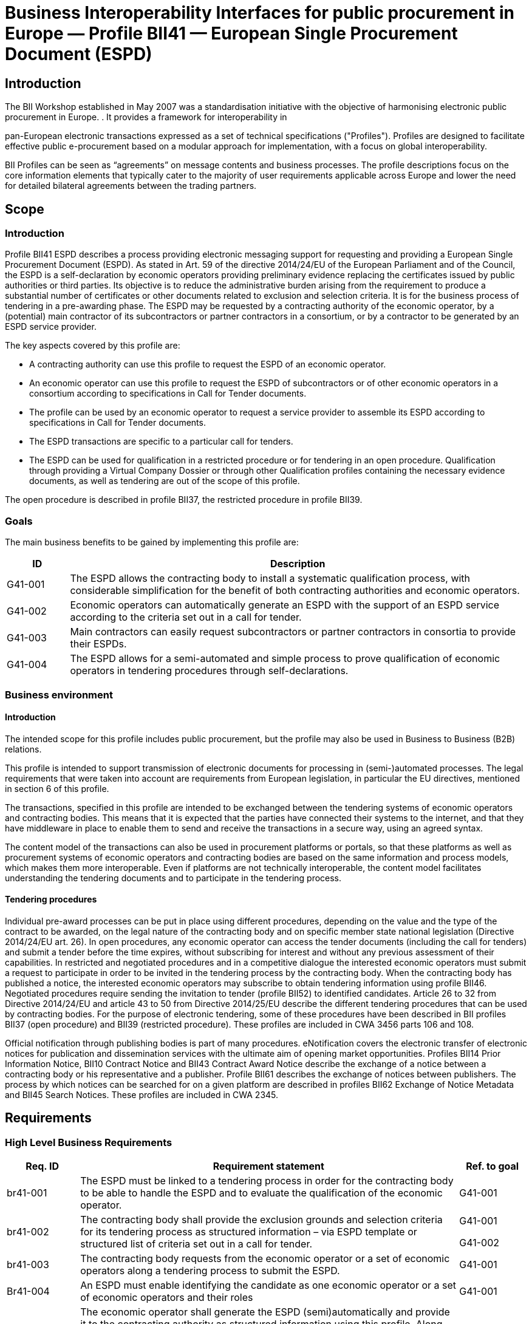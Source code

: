 

= Business Interoperability Interfaces for public procurement in Europe — Profile BII41 — European Single Procurement Document (ESPD)

== Introduction

The BII Workshop established in May 2007 was a standardisation initiative with the objective of harmonising electronic public procurement in Europe. . It provides a framework for interoperability in

pan-European electronic transactions expressed as a set of technical
specifications ("Profiles"). Profiles are designed to facilitate
effective public e-procurement based on a modular approach for
implementation, with a focus on global interoperability.

BII Profiles can be seen as “agreements” on message contents and
business processes. The profile descriptions focus on the core
information elements that typically cater to the majority of user
requirements applicable across Europe and lower the need for detailed
bilateral agreements between the trading partners.

== Scope

=== Introduction

Profile BII41 ESPD describes a process providing electronic messaging
support for requesting and providing a European Single Procurement
Document (ESPD). As stated in Art. 59 of the directive 2014/24/EU of the
European Parliament and of the Council, the ESPD is a self-declaration
by economic operators providing preliminary evidence replacing the
certificates issued by public authorities or third parties. Its
objective is to reduce the administrative burden arising from the
requirement to produce a substantial number of certificates or other
documents related to exclusion and selection criteria. It is for the
business process of tendering in a pre-awarding phase. The ESPD may be
requested by a contracting authority of the economic operator, by a
(potential) main contractor of its subcontractors or partner contractors
in a consortium, or by a contractor to be generated by an ESPD service
provider.

The key aspects covered by this profile are:

* A contracting authority can use this profile to request the ESPD of an
economic operator.
* An economic operator can use this profile to request the ESPD of
subcontractors or of other economic operators in a consortium according
to specifications in Call for Tender documents.
* The profile can be used by an economic operator to request a service
provider to assemble its ESPD according to specifications in Call for
Tender documents.
* The ESPD transactions are specific to a particular call for tenders.
* The ESPD can be used for qualification in a restricted procedure or
for tendering in an open procedure. Qualification through providing a
Virtual Company Dossier or through other Qualification profiles
containing the necessary evidence documents, as well as tendering are
out of the scope of this profile.

The open procedure is described in profile BII37, the restricted
procedure in profile BII39.

=== Goals

The main business benefits to be gained by implementing this profile are:

[width="100%",cols="12%,88%",options="header",]
|===
|*ID* |*Description*
|G41-001 |The ESPD allows the contracting body to install a systematic
qualification process, with considerable simplification for the benefit
of both contracting authorities and economic operators.

|G41-002 |Economic operators can automatically generate an ESPD with the
support of an ESPD service according to the criteria set out in a call
for tender.

|G41-003 |Main contractors can easily request subcontractors or partner
contractors in consortia to provide their ESPDs.

|G41-004 |The ESPD allows for a semi-automated and simple process to
prove qualification of economic operators in tendering procedures
through self-declarations.
|===

=== Business environment

==== Introduction

The intended scope for this profile includes public procurement, but the
profile may also be used in Business to Business (B2B) relations.

This profile is intended to support transmission of electronic documents
for processing in (semi-)automated processes. The legal requirements
that were taken into account are requirements from European legislation,
in particular the EU directives, mentioned in section 6 of this profile.

The transactions, specified in this profile are intended to be exchanged
between the tendering systems of economic operators and contracting
bodies. This means that it is expected that the parties have connected
their systems to the internet, and that they have middleware in place to
enable them to send and receive the transactions in a secure way, using an agreed syntax.

The content model of the transactions can also be used in procurement
platforms or portals, so that these platforms as well as procurement
systems of economic operators and contracting bodies are based on the
same information and process models, which makes them more
interoperable. Even if platforms are not technically interoperable, the
content model facilitates understanding the tendering documents and to
participate in the tendering process.

==== Tendering procedures

Individual pre-award processes can be put in place using different
procedures, depending on the value and the type of the contract to be awarded, on the legal nature of the contracting body and on specific
member state national legislation (Directive 2014/24/EU art. 26). In
open procedures, any economic operator can access the tender documents
(including the call for tenders) and submit a tender before the time
expires, without subscribing for interest and without any previous assessment of their capabilities. In restricted and negotiated
procedures and in a competitive dialogue the interested economic
operators must submit a request to participate in order to be invited in
the tendering process by the contracting body. When the contracting body
has published a notice, the interested economic operators may subscribe
to obtain tendering information using profile BII46. Negotiated
procedures require sending the invitation to tender (profile BII52) to
identified candidates.
Article 26 to 32 from Directive 2014/24/EU and article 43 to 50 from
Directive 2014/25/EU describe the different tendering procedures that
can be used by contracting bodies. For the purpose of electronic
tendering, some of these procedures have been described in BII profiles
BII37 (open procedure) and BII39 (restricted procedure). These profiles are included in CWA 3456 parts 106 and 108.

Official notification through publishing bodies is part of many
procedures. eNotification covers the electronic transfer of electronic
notices for publication and dissemination services with the ultimate aim
of opening market opportunities. Profiles BII14 Prior Information
Notice, BII10 Contract Notice and BII43 Contract Award Notice describe
the exchange of a notice between a contracting body or his
representative and a publisher. Profile BII61 describes the exchange of
notices between publishers. The process by which notices can be searched
for on a given platform are described in profiles BII62 Exchange of
Notice Metadata and BII45 Search Notices. These profiles are included in
CWA 2345.

== Requirements

[#br]
=== High Level Business Requirements

[width="100%",cols="14%,73%,13%",options="header",]
|===
|*Req. ID* |*Requirement statement* |*Ref. to goal*
|br41-001 |The ESPD must be linked to a tendering process in order for
the contracting body to be able to handle the ESPD and to evaluate the
qualification of the economic operator. |G41-001

|br41-002 |The contracting body shall provide the exclusion grounds and
selection criteria for its tendering process as structured information –
via ESPD template or structured list of criteria set out in a call for
tender. a|
G41-001

G41-002

|br41-003 |The contracting body requests from the economic operator or a
set of economic operators along a tendering process to submit the ESPD.
|G41-001

|Br41-004 |An ESPD must enable identifying the candidate as one economic
operator or a set of economic operators and their roles |G41-001

|Br41-005 |The economic operator shall generate the ESPD
(semi)automatically and provide it to the contracting authority as
structured information using this profile. Along this, the economic
operator may be able to reuse as much information from the ESPD template
or call for tender qualification information as possible when
elaborating the ESPD. This requirement very much relies on the alignment
of call for tenders and ESPD data models. a|
G41-001

G41-002

|Br41-006 |The economic operator shall provide the ESPD as structured
information to enable the contracting body to automatically check the
non-existence of exclusion grounds and fulfilment of qualitative
selection criteria. a|
G41-001

G41-004

|Br41-006 |An economic operator shall be able to ask its contractors in consortium or subcontractors to provide their ESPD to her/him using
this profile |G41-003

|Br41-007 |The ESPD shall contain an URL and relevant access credentials
to a national database, from where the evidence documents along the
ESPD can be retrieved by the contracting body. a|
G41-004

G41-002

|===

=== Key Examples

==== *Example 1*
 contracting body from Germany using the eTendering platform e-Vergabe
starts to prepare a tendering procedure, because it wants to buy goods
from any European supplier. First, it starts to prepare the relevant
documents in particular the tender notice and call for tender in any
local format (e.g. x-Vergabe9. As part of this process, the contracting
body specifies the qualification criteria in the form of a structured
ESPD Template, according to pre-defined codes, which need to be proven
by economic operators applying for the contract. The contracting body adds the standardised qualification criteria to the tender notice and/or
call for tender, or it includes the ESPD Template as an attachment to
the previous.
After having searched for interesting call for tenders across Europe,
having received an invitation to the call for tender , or having
received a notification from a platform where the economic operator is
subscribed to (e.g. TED), an economic operator from the Netherlands
subscribed interest (using TenderNed as his or her tendering platform to
prepare the bid) and received the tender documents, including
qualification criteria. In this ESPD profile, the most relevant document
received is the call for tender including the list of qualification
criteria (as part of the call for tender itself or as attached ESPD
Template). The list of qualification criteria is received in a
standardized, structured format. Besides preparing the content of the
tender in the tendering platform (e.g. TenderNed), the economic operator
opens the ESPD Template received and creates the standardized form
confirming that he/she fulfils all qualification criteria. The economic
operator inserts the finalized ESPD in the Tender Offer and submits it
together with the offer to e-Vergabe (using TenderNed as his/her
client). The contracting body receives the offer in e-Vergabe, including
the ESPD.

==== *Example 2*
long the procedure described in Example 1, the economic operator is not single tenderer. He / she bids in a consortium and has a subcontractor
him- or herself. Hence, the economic operator as main contractor sends a
request from his TenderNed client to the German subcontractor to provide
the ESPD for the tender. The German subcontractor receives the request
via DE-Mail. Furthermore, the economic operator sends a request from his
TenderNed client to the Austrian, Italian and Greek partner contractors
via eDelivery channels to provide their ESPDs for the tender.

The German subcontractor, being located in Berlin, logs in to the ESPD
service provider portal of Auftragsberatungsstelle Brandenburg e.V. He
uploads the ESPD template received, fills and signs the ESPD using the
ESPD service there, and retrieves the filled and signed ESPD from the
portal via download. Afterwards, he sends the ESPD to the main
contractor’s tendering client (TenderNed) via DE-Mail.

The Austrian partner contractor contacts ANKÖ to generate the ESPD. He
uploads the ESPD template received, fills and signs the ESPD using theNKÖ ESPD service, and sends from ANKÖ’s portal the ESPD to the
TenderNed client of the main contractor.

The Italian economic operator uses the ESPD service of the European
Commission (DG-GROW) to generate the ESPD. He uploads the ESPD template
to the portal and fills the data. Then he retrieves the filled ESPD and
sends it via eDelivery to the Dutch main contractor.

The Greek economic operator uses the Greek ESPD service which works
similar to the German one as described before. To deliver the ESPD to
the Dutch economic operator, he uses the eSens eDelivery service.

Finally, the Dutch economic operator adds all received ESPDs to the bid
in the bidder client of TenderNed and submits the bid using eSubmission
profiles of BII, where the ESPDs of all consortium members and
subcontractors are included as attachment.

==== Example 3 

The scope of the scenario is a combination of example 1 and example 2.
However, the contracting body uses a two-stage procedure. The
contracting body makes the same preparations as described in 3.2.1,
except that the procedure is different.

The economic operator, as in example 1, subscribes to the procedure and
receives the ESPD template. As it is a two-stage procedure, only the
submission of the ESPD is required. Accordingly, he requests ESPDs of
his consortium partners and subcontractors, and uses TenderNed to fill
in his own ESPD – see the details described in example 2. Finally, the
economic operator as main contractor submits the package of ESPDs from
his TenderNed client via eDelivery to e-Vergabe.

== Profile detailed description 

=== Business processes in scope 

Procurement is a complex domain with several key processes, some of
which are illustrated in the following figure.

image:bis1.png[image,width=650,height=670]

Figure 1 — Procurement

The ESPD profile is realizing the ESPD process, as highlighted in the above figure. The ESPD process is part of the qualification process in
the pre-awarding process area.

===  Parties and roles involved

The following business partners participate in this profile, acting in
the roles as defined below.

[width="100%",cols="24%,76%",options="header",]
|===
|*Business partner* |*Description*
|Governmental or private organisation |Any organisation
|===

[width="100%",cols="24%,76%",options="header",]
|===
|*Role/actor* |*Description*
|ESPD requester |An organisation that requests the ESPD of an economic
operator or of a service provider.

|ESPD provider |An economic operator or a service provider providing an
ESPD.
|===

image:bis2.png[image,width=641,height=279]

Figure 2 — ESPD process

=== ESPD Process

The following diagram shows the choreography of the business process
implemented by the profile. The choreography of business collaborations
defines the sequence of interactions when the profile is run within its
context.

image:bis3.png[image,width=494,height=433]

Figure 3 — ESPD business process

[width="100%",cols="28%,72%",options="header",]
|===
s|Category s|Description


|Description
|The ESPD requester requests an ESPD from the ESPD provider. The ESPD
provider prepares the ESPD and sends it to the ESPD requester.

|Pre-conditions
|The ESPD requester needs an ESPD.

|Post-conditions
|The ESPD has been provided to the ESPD requester
|===

[width="100%",cols="22%,19%,59%",options="header",]
|===
s|Activity s|Role involved s|Description

|Send ESPD template 
|ESPD requester 
|The ESPD requester requests an ESPD
from the ESPD provider. The request includes a template with a
specification of the information that needs to be present in the ESPD.

|Prepare ESPD 
|ESPD provider 
|The ESPD provider prepares the ESPD, based
on the template.

|Send ESPD 
|ESPD provider 
|The ESPD provider sends the ESPD to the ESPD
requester.
|===

=== Qualification transaction business requirements 

==== Trdm070 ESPD request transaction

[width="100%",cols="30%,70%",options="header",]
|===
s|Categories s|Description and Values

|Identifier 
|Trdm070

|Description 
|A structured electronic business document for requesting
qualification information through an ESPD (conform to an ESPD template).
Directive 2014/24/EU, Art. 59.

|Partner Types 
|Governmental or private organisation

|Authorized Roles 
|ESPD requester

ESPD provider

|Legal Implications 
|By providing an ESPD template to the economic operator, the contracting
body is legally responsible for the correctness of the information
provided.

By compiling an ESPD template through an ESPD service provider, the
contracting body is legally responsible for the correctness of the
information provided.

|Initial Event 
|ESPD requester sends the ESPD request using an ESPD
template.

|Terminal event |ESPD provider receives and processes the ESPD request.
|Scope |Open and restricted tendering procedures, with a focus on
implementing the simplification in tendering procedures above threshold according to directives 2014/24/EU and 2014/25/EU.

|Boundary 
|Trdm070
|===

===== Trdm070 ESPD request transaction business requirements

_Contracting body_

[width="100%",cols="15%,85%",options="header",]
|===
|*ID* |*Requirement*

|tbr70-001 
|The contracting body must be identified, hence information about the party is required, such as party name, country,
identification, endpoint id.

|tbr70-002 
|The contracting body must be able to list criteria for
exclusion grounds according to directive 2014/24/EU and 2014/25/EUnd/or according to national legislation.

|tbr70-003 
|The contracting body must be able to list criteria for
qualitative selection according to directive 2014/24/EU and 2014/25/EUnd/or according to national legislation.

|tbr70-004 
|The contracting body must be able to indicate which criteria
for exclusion grounds and qualitative selection specific types of
economic operators (e.g. subcontractors or partners in consortia) need
to declare.

|Tbr70-005 
|Where a call for tender is divided into lots, the
contracting body must be able to indicate for each individual lot, what
selection criteria are to be fulfilled. The contracting body shall also
set the minimum yearly turnover that economic operators are required to
have if they tender for more than one lot. In this case, the contracting
body shall provide a reference to the groups of lots of the call for
tender, to which the minimum turnover applies (art. 58 of 2014/24/EU).

|Tbr70-006 
|The qualification document should contain contact
information of the contracting body: Postal address, telephone number,
fax number, e-mail address, contact person(s).
|===

_Call for tenders_

[width="100%",cols="15%,85%",options="header",]
|===
|*ID* |*Requirement*

|Tbr70-007 
|The ESPD request must contain a reference to the call for
tenders, i.e. the procurement project ID, which defines the requirements
(i.e. criteria) for which this document is created and submitted by the
economic operator. It must be possible to maintain this information in
order to keep track of the connection between request (call for tenders,
ESPD template) and response (the ESPD).
|===

_Procurement lots_

[width="100%",cols="15%,85%",options="header",]
|===
|*ID* |*Requirement*
|Tbr70-08 |The ESPD request may contain information about the
procurement lots defined in a call for tender and indicate for each
individual lot, what selection criteria are to be fulfilled. The
contracting body shall also set the minimum yearly turnover that
economic operators are required to have if they tender for more than one
lot. In this case, the contracting body shall provide a reference to the
group of lots of the call for tender, to which the minimum turnover applies (art. 58 of 2014/24/EU).
|===

_List of Criteria_

[width="100%",cols="15%,85%",options="header",]
|===
|*ID* |*Requirement*

|Tbr70-009 
|The ESPD template must contain information about the
criteria that set the exclusion grounds. 2014/24/EU Art. 57 and referred
to in 2014/25/EU Art. 80.

|Tbr70-010 
|The ESPD template must contain information about the
criteria that set the selection grounds. 2014/24/EU Art. 58 and
2014/25/EU Art. yy.

|===

_ESPD service provider_

[width="100%",cols="15%,85%",options="header",]
|===
|*ID* |*Requirement*

|Tbr70-011 
|The ESPD template shall contain information of
identification regarding an ESPD service provider: Name, Party
Identification, Endpoint ID.

|===

_Additional documentation_

[width="100%",cols="15%,85%",options="header",]
|===
|*ID* |*Requirement*

|Tbr70-012 
|The ESPD service provider should be able to provide
complementary information such as liability statements.

|===

===== Trdm070 ESPD request transaction model

image:bis4.png[image,width=683,height=554]

Figure 4 — ESPD request transaction model

===== Trdm070 ESPD request transaction information Requirements

[width="100%",cols=",,,,,"]
|===
s|InfReqID s|Card s|Tree and Business term s|Usage s|Data Type s|BusReqID

|
s|ESPD Request
| 
| 
|
| 

| 
|1..1 
|Document identifier
|Identifier of a document
|Identifier
|

| 
|1..1
|Document issue date
|Date when the referred document was issued.
|Date
|

| 
|0..1
|Document issue time
|Time when the document was issued.
|Time
|

|tir70-005
|1..1
|Reference number
|An identifier that is specified by the buyer and used as a reference
number for all documents in the procurement process. It is also known as
procurement project identifier, procurement reference number or contract
folder identifier. A reference to the procurement process to which this
Qualification document is delivered as a response.
|
|tbr70-007

|
|0..1
|Document version identifier
|The version of the document that has been identified with the document
identifier.
|
|

| 
|0..1
|Minimum yearly turnover
|The minimum yearly turnover that economic operators are required to have
if they tender for more than one lot.
|Amount
|tbr70-008

| 
|0..n
|Group of lots
|Reference to the groups of lots of the call for tender, to which the
minimum turnover applies (art. 58 of 2014/24/EU
| 
|

| 
|0..1
|Lot reference
|A reference to one or more lots the economic operator is applying for.
The original lot definition is part of the call for tender document. The
Qualification instance only references the corresponding IDs in order to
establish the connection to the call for tender information.
| 
|tbr70-008

| 
|1..1
|Process control information
|Information about the specification that apply to the transaction.
| 
|

| 
|1..1
|Business process type identifier
|Identifies the business process context in which the transaction appears. It enables the buyer to process the invoice in an appropriate
way.
|Identifier
|tbr00-001

| 
|1..1
|Specification identification
|An identification of the specification containing the total set of rules
regarding semantic content, cardinalities and business rules to which
the data contained in the instance document conforms. This identifies
the European invoice norm, as well as any extensions applied. The
identification may include the version of the specification.
|Code
|tbr00-002

| 
|1..1
|Contracting body
|The contracting authority or contracting entity who is buying supplies,
services or public works using a tendering procedure as described in the applicable directive (Directives 2014/24/EU, 2014/25/EU).
|
|

|tir70-026
|1..1
|Contracting body name
|The name of the contracting body as it is registered.
| 
|tbr70-001

|tir70-028
|1..1
|Contracting body identifier
|The national identifier of a contracting body as it is legally
registered (e.g. VAT identification, such as KBO)
|Identifier
|tbr70-001

| 
|1..1
|Contracting body electronic address identifier
|Electronic address of the contracting body.
|Identifier
|tbr70-001

|tir70-027
|1..1
|Country of registration
|The country where the party is registered. The country should always be
given by using ISO code 3166 alpha 2
|Code
|tbr70-001

| 
|0..1
|Postal Address
|Address information.
|
|

|tir70-029
|0..1
|Address line 1
|The main address line in an address. Usually the street name and number
or post office box.
|Text
|Tbr70-006

|tir70-030
|0..1
|Address line 2
|An additional address line in an address that can be used to give
further details supplementing the main line.
|Text
|Tbr70-006

|tir70-031
|0..1
|City
|The common name of a city where the address is.
|Text
|Tbr70-006

|tir70-032
|0..1
|Post code
|The identifier for an addressable group of properties according to the
relevant postal service, such as a ZIP code or Post Code.
|Text
|Tbr70-006

|tir70-033
|0..1
|Country subdivision
|The subdivision of a country such as region, county, state, province
etc.
|Text
|Tbr70-006

|tir70-034
|0..1
|Country code
|A code that identifies the country. The lists of valid countries are
registered with the ISO 3166-1 Maintenance agency, "Codes for the
representation of names of countries and their subdivisions". It is
recommended to use the alpha-2 representation.
|Code
|Tbr70-006

|
|0..1
|Contact person
|Used to provide contacting information for a party in general or a
person.
| 
|

|tir70-035
|0..1
|Contact point
|The name of the contact point.
|Text
|Tbr70-006

|tir70-036
|0..1
|Contact fax number
|fax number for the contact point.
|Text
|tbr41-011

|tir70-037
|0..1
|Contact telephone number
|phone number for the contact point.
|Text
|Tbr70-006

|tir70-038
|0..1
|Contact email address
|An e-mail address for the contact point.
|Text
|Tbr70-006


|
|1..1
|Service provider
| 
|
|

|
|0..1
|Service provider name
|The name of the service provider.
|
|Tbr70-011

|
|0..1
|Service provider identifier
|The national identifier of a service provider as it is legally
registered (e.g. VAT identification, such as KBO)
|
|Tbr70-011


|
|0..1
|Service provider electronic address identifier
|Electronic address of the service provider.
|
|Tbr70-011


|
|1..n
|Exclusion criterion
|
|
|

|
|0..1
|Criterion identifier
|language-independent token, e.g., a number, that allows to identify a
criterion uniquely as well as allows to reference the criterion in other
documents. A criterion describes a fact that is used by the contracting
body to evaluate and compare tenders by economic operators and which
will be used in the award decision.
|Identifier
|Tbr70-009

|
|0..1
|Criterion version identifier
|Version of the criterion.
|Identifier
|Tbr70-009


|
|1..n
|Criterion domain identifier
|Domain of the criterion.
|
|Tbr70-009


|
|0..1
|Criterion name
|short and descriptive name for a criterion. A criterion describes a
fact that is used by the contracting body to evaluate and compare
tenders by economic operators and which will be used in the award
decision or to assess the eligibility of an economic operator.
|
|Tbr70-009

|
|0..1
|Criterion description
|An extended description of the criterion.
|
|Tbr70-009

|
|0..n
|Lot reference
|reference to one or more lots the economic operator is applying for.
The original lot definition is part of the call for tender document. The
Qualification instance only references the corresponding IDs in order to
establish the connection to the call for tender information.
|
|tbr70-005, tbr70-008

|
|0..n
|Economic operator role
|The role of the economic operator when bidding from a consortium.
|Code
|tbr70-004


|
|0..n
|Criterion requirement
|Requirement to fulfil a specific criterion.
|
|

|
|0..1
|Criterion requirement identifier
|Identifier of the requirement that fulfils a specific criterion.
|Identifier
|

|
|0..1
|Criterion requirement version identifier
|Version identifier of the requirement that fulfils a specific criterion.
|
|

|
|0..1
|Criterion requirement description
|Description of the requirement that fulfils a specific criterion.
|
|

|
|0..n
|Required evidence
|
|
|

|
|0..1
|Evidence identifier
|Identifier for an evidence.
|Identifier
|

|
|0..1
|Evidence name
|The name of an evidence.
|
|

|
|0..1
|Evidence description
| textual description of the evidence.
|
|

|
|0..1
|Evidence version identifier
|Version identifier for an evidence.
|
|

|
|0..1
|Evidence type code
|Type code for an evidence.
|Code
|

|
|0..1
|Evidence issuer party
|
|
|

|
|0..1
|Evidence issuer party identifier
|The identifier of the party issuer of the evidence.
|
|

|
|0..1
|Evidence issuer party name
|The name of the party issuer of the evidence.
|
|

|
|0..1
|Postal Address
|Address information.
|
|

|
|0..1
|Address line 1
|The main address line in an address. Usually the street name and number
or post office box.
|Text
|

|
|0..1
|Address line 2
|An additional address line in an address that can be used to give
further details supplementing the main line.
|Text
|

|
|0..1
|City
|The common name of a city where the address is.
|Text
|

|
|0..1
|Post code
|The identifier for an addressable group of properties according to the
relevant postal service, such as a ZIP code or Post Code.
|Text
|

|
|0..1
|Country subdivision
|The subdivision of a country such as region, county, state, province
etc.
|Text
|

|
|0..1
|Country code
|A code that identifies the country. The lists of valid countries are
registered with the ISO 3166-1 Maintenance agency, "Codes for the
representation of names of countries and their subdivisions". It is
recommended to use the alpha-2 representation.
|Code
|

|
|0..n
|Criterion regulation
|
|
|


|
|0..1
|Regulation URI
|URI that points to a particular regulation
|Identifier
|

|
|1..1
|Jurisdiction level
|Jurisdictional level of a particular regulation.
|
|

|
|0..1
|Regulation title
|Title of a regulation.
|
|

|
|1..n
|Selection criterion
|
|
|tbr70-003, tbr70-015


|
|0..1
|Criterion identifier
| language-independent token, e.g., a number, that allows to identify a
criterion uniquely as well as allows to reference the criterion in other
documents. A criterion describes a fact that is used by the contracting
body to evaluate and compare tenders by economic operators and which
will be used in the award decision.
|Identifier
|Tbr70-010


|
|0..1
|Criterion version identifier
|Version of the criterion.
|Identifier
|Tbr70-010


|
|1..n
|Criterion domain identifier
|Domain of the criterion.
|
|Tbr70-010


|
|0..1
|Criterion name
|short and descriptive name for a criterion. A criterion describes a
fact that is used by the contracting body to evaluate and compare
tenders by economic operators and which will be used in the award
decision or to assess the eligibility of an economic operator.
|
|Tbr70-010


|
|0..1
|Criterion description
|An extended description of the criterion.
|
|Tbr70-010


|
|0..n
|Lot reference
|A reference to one or more lots the economic operator is applying for.
The original lot definition is part of the call for tender document. The
Qualification instance only references the corresponding IDs in order to
establish the connection to the call for tender information.
|
|tbr70-005, tbr70-008


|
|0..n
|Economic operator role
|The role of the economic operator when bidding from a consortium.
|Code
|

|
|0..n
|Criterion requirement
|Requirement to fulfil a specific criterion.
|
|

|
|0..1
|Criterion requirement identifier
|Identifier of the requirement that fulfils a specific criterion.
|Identifier
|

|
|0..1
|Criterion requirement version identifier
|Version identifier of the requirement that fulfils a specific
criterion.
|
|

|
|0..1
|Criterion requirement description
|Description of the requirement that fulfils a specific criterion.
|
|

|
|0..n
|Required evidence
|
|
|

|
|0..1
|Evidence identifier
|Identifier for an evidence.
|Identifier
|

|
|0..1
|Evidence name
|The name of an evidence.
|
|

|
|0..1
|Evidence description
|textual description of the evidence.
|
|

|
|0..1
|Evidence version identifier
|Version identifier for an evidence.
|
|

|
|0..1
|Evidence type code
|Type code for an evidence.
|Code
|

|
|0..1
|Evidence issuer party
|
|
|

|
|0..1
|Evidence issuer party identifier
|The identifier of the party issuer of the evidence.
|
|

|
|0..1
|Evidence issuer party name
|The name of the party issuer of the evidence.
|
|

|
|0..1
|Postal Address
|Address information.
|
|

|
|0..1
|Address line 1
|The main address line in an address. Usually the street name and number
or post office box.
|Text
|

|
|0..1
|Address line 2
|An additional address line in an address that can be used to give
further details supplementing the main line.
|Text
|

|
|0..1
|City
|The common name of a city where the address is.
|Text
|

|
|0..1
|Post code
|The identifier for an addressable group of properties according to the
relevant postal service, such as a ZIP code or Post Code.
|Text
|

|
|0..1
|Country subdivision
|The subdivision of a country such as region, county, state, province
etc.
|Text
|

|
|0..1
|Country code
|code that identifies the country. The lists of valid countries are
registered with the ISO 3166-1 Maintenance agency, "Codes for the
representation of names of countries and their subdivisions". It is
recommended to use the alpha-2 representation.
|Code
|

|
|0..n
|Criterion regulation
|
|
|

|
|0..1
|Regulation URI
|URI that points to a particular regulation
|Identifier
|

|
|1..1
|Jurisdiction level
|Jurisdictional level of a particular regulation.
|
|

|
|0..1
|Regulation title
|Title of a regulation.
|
|

|
|0..n
|Additional document
|Information about an attached document.
|
|

|tir41-182
|0..1
|Attachment identifier
|An identifier that can be used to reference the attached document, such as an unique identifier.
|Identifier
|Tbr70-012

|tir41-183
|0..n
|Attachment description
|A short description of the attached document
|Text
|Tbr70-012

|tir41-184
|0..1
|Attached document
|An attached document embedded as binary object. Attached document is
used when documentation shall be stored with the invoice for future
reference or audit purposes.
|Binary Object
|Tbr70-012

|===

==== Trdm092 ESPD transaction

[width="100%",cols="30%,70%",options="header",]
|===
|*Categories* |*Description and Values*
|Identifier |BiiTrans092

|Description |A structured electronic business document for providing
qualification information in a simplified way through an ESPD when
responding to a Call for Tender.

|Partner Types |Governmental or private organisation

|Authorized Roles a|
ESPD requester

ESPD provider

|Legal Implications a|
By providing an ESPD template to the economic operator, the contracting
body is legally responsible for the correctness of the information
provided.

By submitting an ESPD to the contracting body, the economic operator is
legally responsible for the correctness of the information provided.

By compiling an ESPD template through an ESPD service provider, the
contracting body is legally responsible for the correctness of the
information provided.

|Initial Event |ESPD provider prepares and sends the qualification
document (ESPD)

|Terminal event |ESPD requester receives and processes the qualification
document (ESPD).

|Scope |Open and restricted tendering procedures, with a focus on
implementing the simplification in tendering procedures above threshold according to directives 2014/24/EU and 2014/25/EU.

|Boundary |None specified.
|===

===== Trdm092 ESPD transaction business requirements

_Economic Operator_

[width="100%",cols="15%,85%",options="header",]
|===
|*ID* |*Requirement*
|tbr92-001 |The economic operator must be able to include all
information necessary for identification: Party Name, Party
Identification, endpoint id.

|tbr92-002 |The economic operator must be able to include contact
information: Postal address, telephone number, fax number, e-mail address, contact person(s), Internet address.

|tbr92-003 |The economic operator must be able to define his country of
registration. The country of registration is needed to identify relevant
evidences and the legal domain of evidence provision.

|Tbr92-004 |The economic operator must be able to indicate, whether he
is a micro, a small or a medium-sized enterprise (SME).

|Tbr92-005 |In case of reserved procurement, the economic operator must
be able to indicate that he is in a sheltered program (e.g. sheltered
workshop, social business, etc.). If so, he must be able to indicate the
corresponding percentage of disabled or disadvantaged workers and
details on whether the employees concerned belong to a specific
category.

|Tbr92-006 a|
If the economic operator is registered on an official list of approved
economic operators or is in possession of an equivalent certificate
(e.g. under a national (pre)qualification system), he must be able to
provide

{empty}a) the relevant registration or certification number,

{empty}b) in case the certificate is available electronically: the web address, issuing body, and precise reference of the documentation;

{empty}c) the references on which the registration or certification is
based, as well as the classification obtained in the official list;

{empty}d) whether the registration or certification covers all the
required exclusion grounds and selection criteria.

|Tbr92-007 |If the call for tender demands a certificate with regard to
the payment of social security contributions and taxes, the economic
operator must be able to indicate if he can provide such a certificate.nd if so, in the case the certificate can be retrieved free of charge
electronically: the web address, issuing body, and precise reference of
the documentation.

|Tbr92-008 a|
The economic operator must be able to indicate if he is participating
together with others (e.g. with subcontractors or with other partners).
If so, he must be able to provide

{empty}a) the role of the economic operator in the group (leader,
responsible for specific tasks, etc.);

{empty}b) the identification of the other economic operators
participating in the procurement procedure;

{empty}c) (where applicable) name of the participating group.

|===

_Representative of the economic operator_

[width="100%",cols="15%,85%",options="header",]
|===
|*ID* |*Requirement*
|tbr92-009 |The economic operator must be able to name a natural person
that is acting as the representative of the economic operator and to
include the personal information necessary for identifying this natural
person (e.g. Identifier, name, nationality, address, place of birth,
date of birth). .

|tbr92-010 |The economic operator must also be able to specify the
position (acting capacity) the natural person takes in the company in
the qualification/tendering phase. If needed, the economic operator
shall be able to provide detailed information on the representation (its
forms, extent, purpose, etc.)
|===

_Contracting authority_

[width="100%",cols="15%,85%",options="header",]
|===
|*ID* |*Requirement*
|tbr92-011 |The contracting authority must be identified, hence
information about the party are required, such as party name, country,
identification, endpoint id.

|tbr92-012 |The ESPD should contain contact information of the
contracting authority: Postal address, telephone number, fax number,
e-mail address, contact person(s).
|===

_Call for tender reference_

[width="100%",cols="15%,85%",options="header",]
|===
|*ID* |*Requirement*
|tbr92-013 |The ESPD must contain a reference to the call for tenders,
i.e. the procurement project ID, which defines the requirements (i.e.
criteria) for which this document is created and submitted by the
economic operator.
|===

_Procurement lots_

[width="100%",cols="15%,85%",options="header",]
|===
|*ID* |*Requirement*
|Tbr92-014 |Where the call for tender is divided into lots, the economic
operator must be able to indicate, which lot he is tendering.
|===

_List of Criteria_

[width="100%",cols="15%,85%",options="header",]
|===
|*ID* |*Requirement*
|Tbr92-015 a|
The ESPD must contain corresponding information about the (non)existence
of exclusion grounds as set out in the call for tender or ESPD template
(cf. tbr70-009). The information shall contain a legal reference (EU
level, contracting authority national level, economic operator national
level). Furthermore it must contain the name of criterion and criterion
group to which it belongs (according to names of Art. 57 of 2014/24/ECnd referred to in Art. 80 of 2014/25/EC) as well as indications of
(non)existence of each single exclusion ground contained and details and
explanations as requested according to Art. 57 of directive 2014/25/EUnd the ESPD form agreed among the Member State.

Where demanded and if available electronically, the ESPD shall provide
the following information to relevant documentation: the web address,
issuing body, and precise reference of the documentation.

The ESPD shall also accommodate information of self-cleaning measures and reliability explanations in cases, where an exclusion ground exists.

|Tbr92-016 a|
The ESPD must contain corresponding information about the fulfilment of
selection criteria as set out in the call for tender or ESPD template
(cf. tbr70-010). The information shall contain a legal reference (EU
level, contracting authority national level, economic operator national
level). Furthermore it must contain the name of criterion and criterion
group to which it belongs (according to names of Art. 58 of 2014/24/ECnd referred to in Art. 80 of 2014/25/EC) as well as indications of
fulfilment of selection criteria contained as well as details and
explanations as requested according to Art. 58 of directive 2014/25/EUnd the ESPD form agreed among the Member State.

Where demanded and if available electronically, the ESPD shall provide
the following information to relevant documentation: the web address,
issuing body, and precise reference of the documentation.

|===

_Link to Evidences_

[width="100%",cols="15%,85%",options="header",]
|===
|*ID* |*Requirement*
|tbr92-017 |The economic operator must be able to add the internet address of a national database (including any identification data and,
where applicable, the necessary declaration of consent cf. Art. 59 of
2014/24/EC) from which a contracting authority can directly retrieve any
evidence documents and certificates or supporting documents which prove
the EOs compliance to the requested criteria defined in the call for
tender and stated in the ESPD.
|===

_Evaluation of criteria_

[width="100%",cols="15%,85%",options="header",]
|===
|*ID* |*Requirement*
|tbr92-018 |The ESPD shall contain structured information describing the
fulfilment of selection criteria and non-existence of exclusion grounds.
This is essential for automatic evaluation of criteria.
|===

_Issuing date and time_

[width="100%",cols="15%,85%",options="header",]
|===
|*ID* |*Requirement*
|tbr92-019 |The ESPD shall have an ID and reflect the date and time when
it has been issued.
|===

_Versioning_

[width="100%",cols="15%,85%",options="header",]
|===
|*ID* |*Requirement*
|tbr92-020 |The ESPD should allow to include a VersionID to the ESPD.
The VersionID helps to identify the status of subsystems that have
supported the creation of the ESPD. It is needed to trace changes that
have occurred.
|===

_ESPD service provider_

[width="100%",cols="15%,85%",options="header",]
|===
|*ID* |*Requirement*
|tbr92-021 |The ESPD may reflect information about the issuing service
that was used to create the ESPD itself.
|===

_Additional documentation_

[width="100%",cols="15%,85%",options="header",]
|===
|*ID* |*Requirement*
|Tbr92-022 |The economic operator should be able to include any additional documents that are not classified as evidence information
that prove specific exclusion grounds or selection criteria.
|===

_Date, place of issuance and signature_

[width="100%",cols="15%,85%",options="header",]
|===
|*ID* |*Requirement*
|Tbr92-023 |The economic operator must be able to indicate date and
place where the ESPD has been compiled. Where required, he must be able
to digitally sign the ESPD.
|===

===== Trdm092 ESPD transaction model

image:bis5.png[image,width=650,height=577]

Figure 5 — ESPD transaction model

===== Trdm092 ESPD transaction information Requirements

[width="100%",cols="1,1,1,1,1,1"]
|===

s|InfReqID s|Cardinality s|Tree and Business term s|Usage s|Data Type s|BusReqID
||ESPD||||

|tir92-022 
|1..1 
|Document identifier
|Identifier of a document An transaction instance must contain an identifier. The identifier enables positive referencing the document instance for various purposes including referencing between transactions that are part of the same process. 
|Identifier 
|tbr92-026

|tir92-002 
|0..1 
|Document issue date
|Date when the referred document was issued. 
|Date 
|tbr92-026

|tir92-003 
|0..1 
|Document issue time
|Time when the document was issued. 
|Time 
|tbr92-026

| 
|1..1 
|Reference number
|An identifier that is specified by the buyer and used as a reference number for all documents in the procurement process. It is also known as procurement project identifier, procurement reference number or contract folder identifier. reference to the procurement process to which this Qualification document is delivered as a response.
|
|tbr92-014

|tir92-001 
|0..1 
|Document version identifier
|The version of the document that has been identified with the document identifier.
|
|tbr92-027

| 
|1..1 
|Process control information
|Information about the specification that apply to the transaction.
|
|

| 
|1..1
|Business process type identifier 
|Identifies the business process context in which the transaction appears. It enables the buyer to process the invoice in an appropriate way.
|Identifier  
|tbr00-001

|tir41-025 
|1..1
|Specification identification 
|An identification of the specification containing the total set of rules regarding semantic content, cardinalities and business rules to which the data contained in the instance document conforms. This identifies the European invoice norm, as well as any extensions applied. The identification may include the version of the specification. 
|Code
|tbr00-002

| 
|1..1 
|Contracting body
|The contracting authority or contracting entity who is buying supplies, services or public works using a tendering procedure as described in the applicable directive (Directives 2014/24/EU, 2014/25/EU).
|
|

|tir92-026 
|1..1
|Contracting body name 
|The name of the contracting body as it is registered.
|
|tbr92-010

|tir92-028 
|1..1
|Contracting body identifier 
|The national identifier of a contracting body as it is legally registered (e.g. VAT identification, such as KBO) 
|Identifier 
|tbr92-010

| 
|0..1
|Postal Address 
|Address information
|
|

|tir92-029 
|0..1 
|Address line 1
|The main address line in an address. Usually the street name and number or post office box. 
|Text 
|tbr92-011

|tir92-030 
|0..1 
|Address line 2
|An additional address line in an address that can be used to give further details
supplementing the main line. 
|Text 
|tbr92-011

|tir92-031 
|0..1 
|City
|The common name of a city where the address is. 
|Text 
|tbr92-011

|tir92-032 
|0..1 
|Post code
|The identifier for and addressable group of properties according to the relevant postal service, such as a ZIP code or Post Code. 
|Text 
|tbr92-011

|tir92-033 
|0..1 
|Country subdivision
|The subdivision of a country such as region, county, state, province etc. 
|Text
|tbr92-011

|tir92-034 
|0..1 
|Country code
|A code that identifies the country. The lists of valid countries are registered with the ISO 3166-1 Maintenance agency, "Codes for the representation of names of countries and their subdivisions". It is recommended to use the alpha-2 representation.  
|Code 
|tbr92-011

| 
|0..1
|Contact person 
|Used to provide contacting information for a party in general or a person.
|
|

|tir92-035 
|0..1 
|Contact point
|The name of the contact point. 
|Text 
|tbr92-011

|tir92-036 
|0..1 
|Contact fax number
|A fax number for the contact point. 
|Text 
|tbr92-011

|tir92-037 
|0..1 
|Contact telephone number
|A phone number for the contact point. 
|Text 
|tbr92-011

|tir92-038 
|0..1 
|Contact email addressAn e-mail
|Address for the contact point. 
|Text 
|tbr92-011

| 
|1..n 
|Economic operator
|Any natural or legal person or public entity or group of such persons and/or entities, including any temporary association of undertakings, which offers the execution of works and/or a work, the supply of products or the provision of services on the market. Information about the party submitting the qualification.
|Identifier
|tbr92-017, tbr92-010, tbr92-028, tbr92-029

|tir92-039 
|1..1
|Economic operator identifier 
|An identifier that identifies the economic operator, such as a legal registration identifier. 
|Identifier 
|tbr92-001

|tir92-200 
|0..1
|Economic operator electronic address identifier
|Electronic address of the economic operator.
|
|tbr92-001

|tir92-010 
|0..1
|Economic operator registration country code
|The registration country code of the economic operator. 
|Code
|tbr92-003

|tir92-011 
|1..1
|Economic operator name 
|The name of
the economic operator.
|
|tbr92-001

|tir41-040 
|0..1
|Economic operator role 
|The role of the economic operator when bidding from a consortium. (main contractor,
subcontractor , additional) 
|Code 
|tbr92-004

|tir92-201 
|0..1
|National database URI 
|Unrestricted and full direct access to tools and devices used for electronic communication is possible at this URL.
|
|tbr92-004

|tir92-202 
|0..1
|National database access credentials 
|Unrestricted and full direct access to tools and devices used for electronic communication is possible at this URL.
|
|tbr92-004

|0..1
|Postal address 
|Address information.
|
|
|

|tir92-041 
|0..1 
|Address line 1
|The main address line in an address. Usually the street name and number or post office box. 
|Text 
|tbr92-002

|tir92-042 
|0..1 
|Address line 2
|An additional address line in an address that can be used to give further details supplementing the main line. 
|Text 
|tbr92-002

|tir92-043 
|0..1 
|City
|The common name of a city where the address is. 
|Text 
|tbr92-002

|tir92-044 
|0..1 
|Post code
|The identifier for and addressable group of properties according to the relevant postal service, such as a ZIP code or Post Code. 
|Text |
tbr92-002

|tir92-045 
|0..1 
|Country subdivision
|The subdivision of a country such as region, county, state, province etc. 
|Text
|tbr92-002

|tir92-046 
|0..1 
|Country code
|A code that identifies the country. The lists of valid countries are registered with the ISO 3166-1 Maintenance agency, "Codes for the representation of names of countries and their subdivisions". It is recommended to use the alpha-2
representation. 
|Code 
|tbr92-002

| 
|0..1
|Contacting details 
|Used to provide contacting information for a party in general or a person.
|
|


|tir92-047 
|0..1 
|Contact point
|The name of the contact point. 
|Text 
|tbr92-002

|tir92-048 
|0..1 
|Contact fax number
|A fax number for the contact point. 
|Text 
|tbr92-002

|tir92-049 
|0..1 
|Contact telephone number
|A phone number for the contact point. 
|Text 
|tbr92-002

|tir92-050 
|0..1 
|Contact email addressAn e-mail
|Address for the contact point. 
|Text 
|tbr92-002

| 
|0..n
|Procurement project lot 
|
|
|

| 
|0..1 
|Lot identifier
|An identifier for the lot.
|Identifier 
|

| 
|0..1
|Exclusion criterion 
|
|
|

| 
|0..1 
|Criterion identifier
|A language-independent token, e.g., a number, that allows to identify a criterion uniquely as well as allows to reference the criterion in other documents. A criterion describes a fact that is used by the contracting body to evaluate and compare tenders by economic operators and which will be
used in the award decision. 
|Identifier 
|tbr92-016

| 
|0..1 
|Criterion version identifier
|Version of the criterion. 
|Identifier 
|tbr92-016

| 
|1..n 
|Criterion domain identifier
|Domain of the criterion.
|
|tbr92-016

| 
|0..1 
|Criterion name
|A short and descriptive name for a criterion. A criterion describes a fact that is used by the contracting body to evaluate and compare tenders by economic operators and which will be used in the award decision or to assess the eligibility of an economic operator.
|
|tbr92-016

| 
|0..1 
|Criterion description
|An extended description of the criterion.
|
|tbr92-016

| 
|0..n 
|Criterion requirement
|Requirement to fulfil a specific criterion.
|
|

| 
|0..1
|Criterion requirement identifier 
|Identifier of the requirement that fulfils a specific criterion. 
|Identifier 
|

| 
|0..1
|Criterion requirement version identifier
|Version identifier of the requirement that fulfils a specific
criterion.
|
|

| 
|0..1
|Criterion requirement description
|Description of the requirement that fulfils a specific criterion.
|
|

| 
|0..n
|Required evidence 
|
|
|

| 
|0..1 
|Evidence identifier
|Identifier for an item of evidence. 
|Identifier 
|

| 
|0..1 
|Evidence name
|The name of an evidence.
|
|

| 
|0..1 
|Evidence description
|A textual description of the evidence.
|
|

| 
|0..1 
|Evidence version identifier
|Version identifier for an evidence.
|
|

| 
|0..1 
|Evidence type code 
|Type code for an item of evidence. 
|Code 
|

| 
|0..1 
|Evidence issuer party
|
|
|

| 
|0..1
|Evidence issuer party identifier 
|The identifier of the party issuer of the evidence.
|
|tbr92-022

| 
|0..1
|Evidence issuer party name 
|The name of the party issuer of the evidence.
|
|

| 
|0..1
|Postal Address 
|Address information.
|
|

| 
|0..1 
|Address line 1
|The main address line in and address. Usually the street name and number or post office box. 
|Text 
|

| 
|0..1 
|Address line 2
|An additional address line inn address that can be used to give further details supplementing the main line. 
|Text 
|

| 
|0..1 
|City
|The common name of a city where the address is. 
|Text 
|

| 
|0..1 
|Post code
|The identifier for an addressable group of properties according to the relevant postal service, such as a ZIP code or Post Code. 
|Text 
|

| 
|0..1 
|Country subdivision
|The subdivision of a country such as region, county, state, province etc. 
|Text 
|

| 
|0..1 
|Country code
|A code that identifies the country. The lists of valid countries are registered with the ISO 3166-1
Maintenance agency, "Codes for the representation of names of countries and their subdivisions". It is recommended to use the alpha-2
representation. 
|Code 
|

| 
|0..n 
|Criterion regulation
|
|
|

| 
|0..1
|Regulation URI 
|URI that points to a particular regulation 
|Identifier 
|tbr92-019

| 
|1..1
|Jurisdiction level 
|Jurisdictional level of a particular regulation.
|
|tbr92-019

| 
|0..1
|Regulation title 
|Title of a regulation. 
|
|tbr92-019

| 
|0..1
|Selection criterion 
|
|
|

| 
|0..1 
|Criterion identifier
|A language-independent
token, e.g., a number, that allows to identify a criterion uniquely as
well as allows to reference the criterion in other documents. A
criterion describes a fact that is used by the contracting body to
evaluate and compare tenders by economic operators and which will be
used in the award decision. 
|Identifier 
|tbr92-016

| 
|0..1 
|Criterion version identifier
|Version of the criterion. 
|Identifier 
|tbr92-016

| 
|1..n 
|Criterion domain identifier
|Domain of the criterion.
|
|tbr92-016

| 
|0..1 
|Criterion name
|A short and descriptive name for a criterion. A criterion describes a fact that is used by the contracting body to evaluate and compare tenders by economic operators and which will be used in the award decision or to assess the eligibility of an economic operator.
|
|tbr92-016

| 
|0..1 
|Criterion description
|An extended description of the criterion.
|
|tbr92-016

| 
|0..n 
|Criterion requirement
|Requirement to fulfil a specific criterion.
|
|

| 
|0..1
|Criterion requirement identifier 
|Identifier of the requirement that fulfils a specific criterion. 
|Identifier 
|

| 
|0..1
|Criterion requirement version identifier
|Version identifier of the requirement that fulfils a specific
criterion.
|
|

| 
|0..1
|Criterion requirement description
|Description of the requirement that fulfils a specific criterion.
|
|

| 
|0..n
|Required evidence 
|
|
|

| 
|0..1 
|Evidence identifier
|Identifier for an item of evidence. 
|Identifier 
|tbr92-022

| 
|0..1 
|Evidence nameThe name of an evidence.
|
|
|

| 
|0..1 
|Evidence description
|A textual description of the evidence.
|
|

| 
|0..1 
|Evidence version identifier
|Version identifier for an evidence.
|
|

| 
|0..1 
|Evidence type code
|Type code for an evidence. 
|Code 
|

| 
|0..1 
|Evidence issuer party
|
|
|

| 
|0..1
|Evidence issuer party identifier 
|The identifier of the party issuer of the evidence.
|
|tbr92-022

| 
|0..1
|Evidence issuer party name 
|The name of the party issuer of the evidence.
|
|

| 
|0..1
|Postal Address 
|Address information.
|
|

| 
|0..1 
|Address line 1
|The main address line in and address. Usually the street name and number or post office box. 
|Text 
|

| 
|0..1 
|Address line 2
|An additional address line in an address that can be used to give further details supplementing the main line. 
|Text 
|

| 
|0..1 
|City
|The common name of a city where the address is. 
|Text 
|

| 
|0..1 
|Post code
|The identifier for an addressable group of properties according to the relevant postal service, such as a ZIP code or Post Code. 
|Text 
|

| 
|0..1 
|Country subdivision
|The subdivision of a country such as region, county, state, province etc. 
|Text 
|

| 
|0..1 
|Country code
|A code that identifies the country. The lists of valid countries are registered with the ISO 3166-1 Maintenance agency, "Codes for the representation of names of countries and their subdivisions". It is recommended to use the alpha-2 representation. 
|Code 
|

| 
|0..n 
|Criterion regulation
|
|
|

| 
|0..1
|Regulation URI 
|URI that points to a particular regulation 
|Identifier 
|tbr92-019

| 
|1..1
|Jurisdiction level 
|Jurisdictional level of a particular regulation.
|
|tbr92-019

| 
|0..1
|Regulation title 
|Title of a regulation. 
|
|tbr92-019

| 
|0..n
|NaturalPerson 
|Information about individuals who in one way or the other represent the economic operator. 
|
|tbr92-018

|tir92-055 
|1..1 
|Natural person name
|Name of the natural person.
|
|tbr92-006

|tir92-056 
|0..1 
|Natural person identifier 
|Identifier of the natural person. 
|Identifier 
|tbr92-006

|tir92-057 
|0..1 
|Natural person role
|Role of the natural person.
|
|tbr92-007

|tir92-065 
|0..1 
|Natural person birth place
|Place of birth of the natural person.
|
|tbr92-006

|tir92-066 
|0..1 
|Natural person birth date
|Date of birth of the natural person. 
|Date 
|tbr92-006

|tir92-064 
|0..1 
|Natural person registration country 
|Country of registration  of the natural person. 
|Code 
|tbr92-009

|tir92-067 
|0..1 
|Power of attorney
|Power of attorney of the natural person.
|
|tbr92-008

| 
|0..1 
|Postal address
|Address information.
|
|

|tir92-058 
|0..1
|Address line 1 
|The main address line in an address. Usually the street name and number or post office box. 
|Text 
|tbr92-008

|tir92-059 
|0..1
|Address line 2 
|An additional address line in an address that can be used to give further details supplementing the main line. 
|Text 
|tbr92-008

|tir92-060 
|0..1
|City 
|The common name of a city where the address is. 
|Text 
|tbr92-008

|tir92-061 
|0..1
|Post code 
|The identifier for an addressable group of properties according to the relevant postal service, such as a ZIP code or Post Code. 
|Text 
|tbr92-008

|tir92-062 
|0..1
|Country subdivision 
|The subdivision of a country such as region, county, state, province etc. 
|Text
|tbr92-008

|tir92-063 
|0..1
|Country code 
|A code that identifies the country. The lists of valid countries are registered with the ISO 3166-1 Maintenance agency, "Codes for the representation of names of countries and their subdivisions". It is recommended to use the alpha-2 representation. 
|Code 
|tbr92-008

| 
|0..1 
|Suitability criterion
|
|
|

| 
|0..1
|Criterion identifier 
|A language-independent token, e.g., a number, that allows to identify a criterion uniquely as well as allows to reference the criterion in other documents. A criterion describes a fact that is used by the contracting body to evaluate and compare tenders by economic operators and which will be used in the award decision.
|Identifier
|

| 
|0..1
|Criterion version identifier 
|Version of the criterion. 
|Identifier 
|

| 
|1..n
|Criterion domain identifier 
|Domain of the criterion.
|
|

| 
|0..1
|Criterion name 
|A short and descriptive name for a criterion. A criterion describes a fact that is used by the contracting body to evaluate and compare tenders by economic operators and which will be used in the award decision or to assess the eligibility of an economic operator.
|
|

| 
|0..1
|Criterion description 
|An extended description of the criterion.
|
|

| 
|0..n
|Criterion requirement 
|Requirement to fulfil a specific criterion.
|
|

| 
|0..1 
|Criterion requirement identifier
|Identifier of the requirement that fulfils a specific criterion. 
|Identifier 
|

| 
|0..1 
|Criterion requirement version identifier 
|Version identifier of the requirement that fulfils a specific
criterion.
|
|

| 
|0..1 
|Criterion requirement description 
|Description of the requirement that fulfils a specific criterion.
|
|

| 
|0..n 
|Required evidence
|
|
|

| 
|0..1
|Evidence identifier 
|Identifier for an evidence. 
|Identifier 
|

| 
|0..1
|Evidence name 
|The name of an item of evidence.
|
|

| 
|0..1
|Evidence description 
|A textual description of the evidence.
|
|

| 
|0..1
|Evidence version identifier 
|Version identifier for an evidence.
|
|

| 
|0..1
|Evidence type code 
|Type code for an evidence. 
|Code 
|

| 
|0..1
|Evidence issuer party 
|
|
|

| 
|0..1 
|Evidence issuer party identifier
|The identifier of the party issuer of the evidence.
|
|

| 
|0..1 
|Evidence issuer party name
|The name of the party issuer of the evidence.
|
|

| 
|0..1 
|Postal Address
|Address information.
|
|

| 
|0..1
|Address line 1 
|The main address line in and address. Usually the street name and number or post office box. 
|Text 
|

| 
|0..1
|Address line 2 
|An additional address line in an address that can be used to give further details supplementing the main line. 
|Text 
|

| 
|0..1
|City 
|The common name of a city where the address is. 
|Text 
|

| 
|0..1
|Post code 
|The identifier for an addressable group of properties according to the relevant postal service, such as a ZIP code or Post Code. 
|Text 
|

| 
|0..1
|Country subdivision 
|The subdivision of a country such as region, county, state, province etc. 
|Text 
|

| 
|0..1
|Country code |A code that identifies the country. The lists of valid countries are registered with the ISO 3166-1 Maintenance agency, "Codes for the representation of names of countries and their subdivisions". It is recommended to use the alpha-2 representation. 
|Code 
|

| 
|0..n
|Criterion regulation 
|
|
|

| 
|0..1 
|Regulation URI
|URI that points to a particular regulation 
|Identifier 
|

| 
|1..1 
|Jurisdiction level
|Jurisdictional level of a particular regulation.
|
|

| 
|0..1 
|Regulation title
|Title of a regulation.
|
|

| 
|0..1 
|Service provider
|
|
|

| 
|0..1
|Service provider name |The name of the service provider. Issuer body of the ESPD.
|
|tbr92-028

| 
|0..1
|Service provider identifier 
|The national identifier of a service provider as it is legally registered (e.g. VAT identification, such as KBO) Issuer body of the ESPD.
|
|tbr92-028

| 
|0..1
|Service provider electronic address identifier 
|Electronic address of the service provider. Issuer body of the ESPD.
| 
|tbr92-028

| 
|0..n 
|Additional document
|Information about an attached document.
|
|

|tir92-182 
|0..1
|Attachment identifier 
|An identifier that can be used to reference the attached document, such as an unique identifier. 
|Identifier 
|tbr92-020

|tir92-183 
|0..n
|Attachment description 
|A short description of the attached document 
|Text 
|tbr92-020

|tir92-184 
|0..1
|Attached document 
|An attached document embedded as binary object. Attached document is used when documentation shall be stored with the invoice for future reference or audit purposes. 
|Binary Object 
|tbr92-020

|===

== Implementation

For this profile no syntax implementation guides are available.

== References

* http://eur-lex.europa.eu/legal-content/EN/TXT/?qid=1435830281783&uri=CELEX:32014L0024[Directive 2014/24/EU of the European Parliament and the Council of 26 February 2014 on public procurement and repealing Directive 2004/18/EU]

* http://eur-lex.europa.eu/legal-content/EN/TXT/?qid=1435830281783&uri=CELEX:32014L0025[Directive 2014/25/EU of the European Parliament and of the Council of 26 February 2014 on procurement by entities operating in the water, energy, transport, and postal services sectors and repealing Directive 
2004/17/EU]

